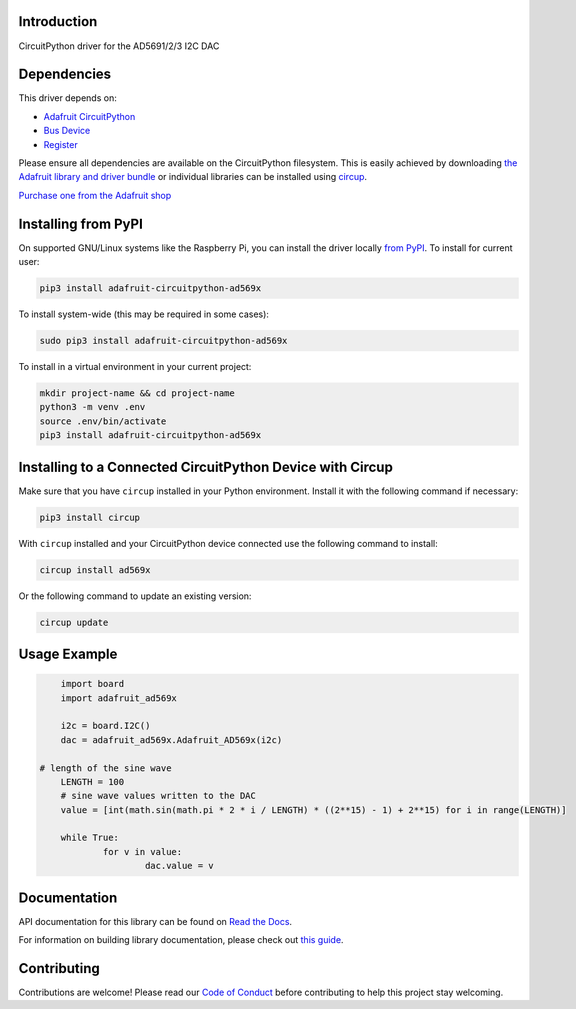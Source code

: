 Introduction
============


.. image:: https://readthedocs.org/projects/adafruit-circuitpython-ad569x/badge/?version=latest
    :target: https://docs.circuitpython.org/projects/ad569x/en/latest/
    :alt: Documentation Status


.. image:: https://github.com/adafruit/Adafruit_CircuitPython_Bundle/blob/main/badges/adafruit_discord.svg
    :target: https://adafru.it/discord
    :alt: Discord


.. image:: https://github.com/adafruit/Adafruit_CircuitPython_AD569x/workflows/Build%20CI/badge.svg
    :target: https://github.com/adafruit/Adafruit_CircuitPython_AD569x/actions
    :alt: Build Status


.. image:: https://img.shields.io/badge/code%20style-black-000000.svg
    :target: https://github.com/psf/black
    :alt: Code Style: Black

CircuitPython driver for the AD5691/2/3 I2C DAC


Dependencies
=============
This driver depends on:

* `Adafruit CircuitPython <https://github.com/adafruit/circuitpython>`_
* `Bus Device <https://github.com/adafruit/Adafruit_CircuitPython_BusDevice>`_
* `Register <https://github.com/adafruit/Adafruit_CircuitPython_Register>`_

Please ensure all dependencies are available on the CircuitPython filesystem.
This is easily achieved by downloading
`the Adafruit library and driver bundle <https://circuitpython.org/libraries>`_
or individual libraries can be installed using
`circup <https://github.com/adafruit/circup>`_.

`Purchase one from the Adafruit shop <http://www.adafruit.com/products/5811>`_


Installing from PyPI
=====================

On supported GNU/Linux systems like the Raspberry Pi, you can install the driver locally `from
PyPI <https://pypi.org/project/adafruit-circuitpython-ad569x/>`_.
To install for current user:

.. code-block:: shell

    pip3 install adafruit-circuitpython-ad569x

To install system-wide (this may be required in some cases):

.. code-block:: shell

    sudo pip3 install adafruit-circuitpython-ad569x

To install in a virtual environment in your current project:

.. code-block:: shell

    mkdir project-name && cd project-name
    python3 -m venv .env
    source .env/bin/activate
    pip3 install adafruit-circuitpython-ad569x



Installing to a Connected CircuitPython Device with Circup
==========================================================

Make sure that you have ``circup`` installed in your Python environment.
Install it with the following command if necessary:

.. code-block:: shell

    pip3 install circup

With ``circup`` installed and your CircuitPython device connected use the
following command to install:

.. code-block:: shell

    circup install ad569x

Or the following command to update an existing version:

.. code-block:: shell

    circup update

Usage Example
=============

.. code-block:: python

	import board
	import adafruit_ad569x

	i2c = board.I2C()
	dac = adafruit_ad569x.Adafruit_AD569x(i2c)

    # length of the sine wave
	LENGTH = 100
	# sine wave values written to the DAC
	value = [int(math.sin(math.pi * 2 * i / LENGTH) * ((2**15) - 1) + 2**15) for i in range(LENGTH)]

	while True:
		for v in value:
			dac.value = v

Documentation
=============
API documentation for this library can be found on `Read the Docs <https://docs.circuitpython.org/projects/ad569x/en/latest/>`_.

For information on building library documentation, please check out
`this guide <https://learn.adafruit.com/creating-and-sharing-a-circuitpython-library/sharing-our-docs-on-readthedocs#sphinx-5-1>`_.

Contributing
============

Contributions are welcome! Please read our `Code of Conduct
<https://github.com/adafruit/Adafruit_CircuitPython_AD569x/blob/HEAD/CODE_OF_CONDUCT.md>`_
before contributing to help this project stay welcoming.
